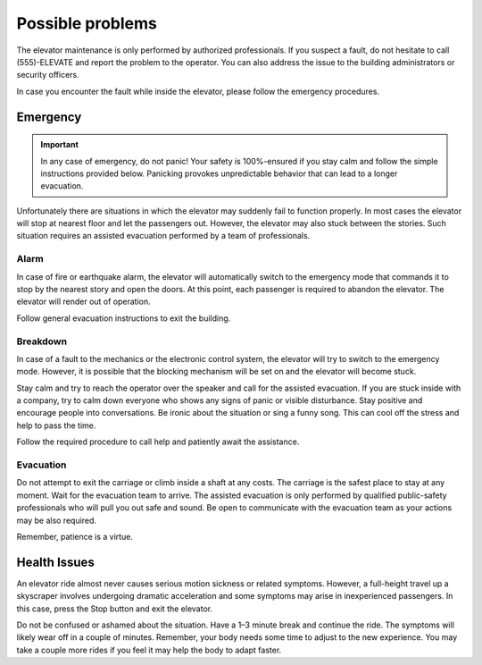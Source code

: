 Possible problems
=================

The elevator maintenance is only performed by authorized professionals. If you suspect a fault, do not hesitate to call (555)-ELEVATE and report the problem to the operator. You can also address the issue to the building administrators or security officers.

In case you encounter the fault while inside the elevator, please follow the emergency procedures.

Emergency
---------

.. IMPORTANT:: 
   In any case of emergency, do not panic! Your safety is 100%-ensured if you stay calm and follow the simple      instructions provided below. Panicking provokes unpredictable behavior that can lead to a longer evacuation.

Unfortunately there are situations in which the elevator may suddenly fail to function properly. In most cases the elevator will stop at nearest floor and let the passengers out. However, the elevator may also stuck between the stories. Such situation requires an assisted evacuation performed by a team of professionals.

Alarm
^^^^^

In case of fire or earthquake alarm, the elevator will automatically switch to the emergency mode that commands it to stop by the nearest story and open the doors. At this point, each passenger is required to abandon the elevator. The elevator will render out of operation.

Follow general evacuation instructions to exit the building.

Breakdown
^^^^^^^^^

In case of a fault to the mechanics or the electronic control system, the elevator will try to switch to the emergency mode. However, it is possible that the blocking mechanism will be set on and the elevator will become stuck.

Stay calm and try to reach the operator over the speaker and call for the assisted evacuation.
If you are stuck inside with a company, try to calm down everyone who shows any signs of panic or visible disturbance. Stay positive and encourage people into conversations. Be ironic about the situation or sing a funny song. This can cool off the stress and help to pass the time.

Follow the required procedure to call help and patiently await the assistance.

Evacuation
^^^^^^^^^^

Do not attempt to exit the carriage or climb inside a shaft at any costs. The carriage is the safest place to stay at any moment. Wait for the evacuation team to arrive. The assisted evacuation is only performed by qualified public-safety professionals who will pull you out safe and sound. Be open to communicate with the evacuation team as your actions may be also required.

Remember, patience is a virtue.

Health Issues
-------------

An elevator ride almost never causes serious motion sickness or related symptoms. However, a full-height travel up a skyscraper involves undergoing dramatic acceleration and some symptoms may arise in inexperienced passengers. In this case, press the Stop button and exit the elevator. 

Do not be confused or ashamed about the situation. Have a 1–3 minute break and continue the ride. The symptoms will likely wear off in a couple of minutes. Remember, your body needs some time to adjust to the new experience. You may take a couple more rides if you feel it may help the body to adapt faster.

